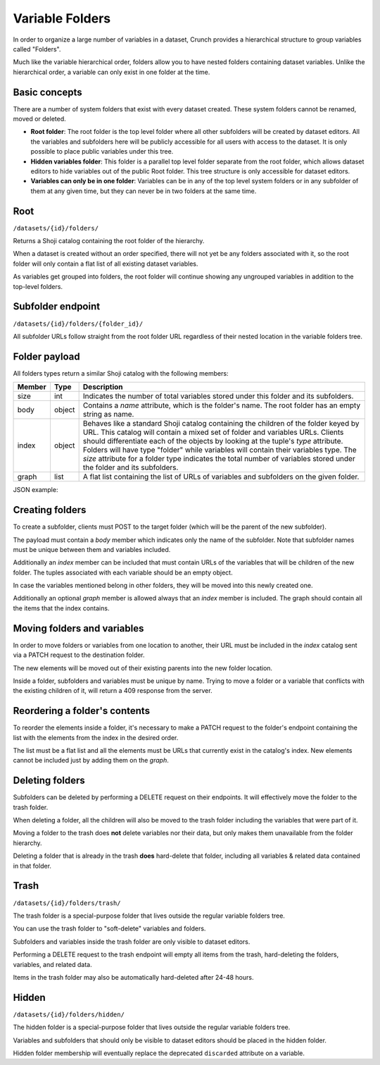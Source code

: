 .. _endpoint-folders:

Variable Folders
----------------

In order to organize a large number of variables in a dataset, Crunch
provides a hierarchical structure to group variables called "Folders".

Much like the variable hierarchical order, folders allow you to have
nested folders containing dataset variables. Unlike the hierarchical
order, a variable can only exist in one folder at the time.

Basic concepts
~~~~~~~~~~~~~~

There are a number of system folders that exist with every dataset created.
These system folders cannot be renamed, moved or deleted.

* **Root folder**: The root folder is the top level folder where all other subfolders will be created by dataset editors. All the variables and subfolders here will be publicly accessible for all users with access to the dataset. It is only possible to place public variables under this tree.
* **Hidden variables folder**: This folder is a parallel top level folder separate from the root folder, which allows dataset editors to hide variables out of the public Root folder. This tree structure is only accessible for dataset editors.
* **Variables can only be in one folder**: Variables can be in any of the top level system folders or in any subfolder of them at any given time, but they can never be in two folders at the same time.


Root
~~~~

``/datasets/{id}/folders/``

Returns a Shoji catalog containing the root folder of the hierarchy.

When a dataset is created without an order specified, there will not
yet be any folders associated with it, so the root folder will only
contain a flat list of all existing dataset variables.

As variables get grouped into folders, the root folder will continue
showing any ungrouped variables in addition to the top-level folders.


Subfolder endpoint
~~~~~~~~~~~~~~~~~~

``/datasets/{id}/folders/{folder_id}/``

All subfolder URLs follow straight from the root folder URL regardless
of their nested location in the variable folders tree.

Folder payload
~~~~~~~~~~~~~~

All folders types return a similar Shoji catalog with the following members:

======== ======= ===============================================================
Member   Type    Description
======== ======= ===============================================================
size     int     Indicates the number of total variables stored under this
                 folder and its subfolders.
-------- ------- ---------------------------------------------------------------
body     object  Contains a `name` attribute, which is the folder's name.
                 The root folder has an empty string as name.
-------- ------- ---------------------------------------------------------------
index    object  Behaves like a standard Shoji catalog containing the children
                 of the folder keyed by URL. This catalog will contain a mixed
                 set of folder and variables URLs. Clients should differentiate
                 each of the objects by looking at the tuple's `type` attribute.
                 Folders will have type "folder" while variables will contain
                 their variables type. The `size` attribute for a folder type
                 indicates the total number of variables stored under the folder
                 and its subfolders.
-------- ------- ---------------------------------------------------------------
graph    list    A flat list containing the list of URLs of variables and
                 subfolders on the given folder.
======== ======= ===============================================================

JSON example:

.. language_specific::
   --JSON
   .. code:: json

      {
          "element": "shoji:catalog",
          "self": "https://app.crunch.io/api/datasets/5ee0a0/folders/",
          "size": 10000,
          "body": {
              "name": "Folder name"
          },
          "index": {
              "https://app.crunch.io/datasets/abcdef/variables/123/": {
                  "name": "Birth Year",
                  "derived": false,
                  "discarded": false,
                  "alias": "birthyear",
                  "type": "numeric",
                  "id": "123",
                  "notes": "",
                  "description": "In what year were you born?"
              },
              "https://app.crunch.io/datasets/abcdef/folders/qwe/": {
                  "type": "folder",
                  "name": "Subfolder name",
                  "size": 99,
              },
              "https://app.crunch.io/datasets/abcdef/variables/456/": {
                  "subvariables_catalog": "../variables/456/subvariables/",
                  "name": "An Array",
                  "derived": true,
                  "discarded": false,
                  "alias": "arrayvar",
                  "subvariables": [
                      "../../variables/456/subvariables/439dcf/",
                      "../../variables/456/subvariables/1c99ea/"
                  ],
                  "notes": "All variable types can have notes",
                  "type": "categorical_array",
                  "id": "456",
                  "description": ""
              }
          },
          "graph": [
              "../variables/456/",
              "../variables/123/",
              "../folders/qwe/"
          ]
      }


Creating folders
~~~~~~~~~~~~~~~~

To create a subfolder, clients must POST to the target folder (which will be the
parent of the new subfolder).

The payload must contain a `body` member which indicates only the name of
the subfolder. Note that subfolder names must be unique between them and
variables included.

Additionally an `index` member can be included that must contain URLs of the
variables that will be children of the new folder. The tuples associated with
each variable should be an empty object.

In case the variables mentioned belong in other folders, they will be moved
into this newly created one.

Additionally an optional `graph` member is allowed always that an `index`
member is included. The graph should contain all the items that the index
contains.


.. language_specific::
   --JSON
   .. code:: json

      {
         "entity": "shoji:catalog",
         "body": {
            "name": "New subfolder name"
         },
         "index": {
            "http://app.crunch.io/api/datasets/abc/variables/123/": {},
            "http://app.crunch.io/api/datasets/abc/variables/456/": {}
         },
         "graph": [
            "http://app.crunch.io/api/datasets/abc/variables/123/",
            "http://app.crunch.io/api/datasets/abc/variables/456/"
         ]
      }


Moving folders and variables
~~~~~~~~~~~~~~~~~~~~~~~~~~~~

In order to move folders or variables from one location to another, their URL
must be included in the `index` catalog sent via a PATCH request to the
destination folder.

The new elements will be moved out of their existing parents into the new folder
location.

Inside a folder, subfolders and variables must be unique by name. Trying to
move a folder or a variable that conflicts with the existing children of it,
will return a 409 response from the server.

Reordering a folder's contents
~~~~~~~~~~~~~~~~~~~~~~~~~~~~~~

To reorder the elements inside a folder, it's necessary to make a PATCH request
to the folder's endpoint containing the list with the elements from the index
in the desired order.

The list must be a flat list and all the elements must be URLs that currently
exist in the catalog's index. New elements cannot be included just by adding
them on the `graph`.


Deleting folders
~~~~~~~~~~~~~~~~

Subfolders can be deleted by performing a DELETE request on their endpoints.
It will effectively move the folder to the trash folder.

When deleting a folder, all the children will also be moved to the trash
folder including the variables that were part of it.

Moving a folder to the trash does **not** delete variables nor their data,
but only makes them unavailable from the folder hierarchy.

Deleting a folder that is already in the trash **does** hard-delete that
folder, including all variables & related data contained in that folder.


Trash
~~~~~

``/datasets/{id}/folders/trash/``

The trash folder is a special-purpose folder that lives outside the
regular variable folders tree.

You can use the trash folder to "soft-delete" variables and folders.

Subfolders and variables inside the trash folder are only visible to
dataset editors.

Performing a DELETE request to the trash endpoint will empty all items
from the trash, hard-deleting the folders, variables, and related data.

Items in the trash folder may also be automatically hard-deleted after
24-48 hours.

Hidden
~~~~~~

``/datasets/{id}/folders/hidden/``

The hidden folder is a special-purpose folder that lives outside the
regular variable folders tree.

Variables and subfolders that should only be visible to dataset editors
should be placed in the hidden folder.

Hidden folder membership will eventually replace the deprecated
``discarded`` attribute on a variable.